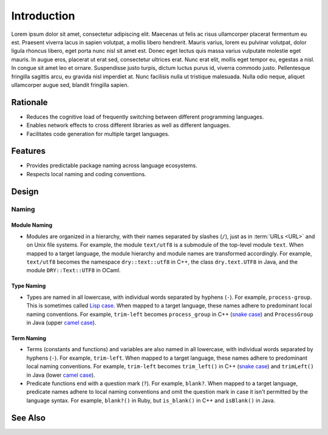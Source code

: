 ************
Introduction
************

Lorem ipsum dolor sit amet, consectetur adipiscing elit. Maecenas ut felis
ac risus ullamcorper placerat fermentum eu est. Praesent viverra lacus in
sapien volutpat, a mollis libero hendrerit. Mauris varius, lorem eu pulvinar
volutpat, dolor ligula rhoncus libero, eget porta nunc nisl sit amet est.
Donec eget lectus quis massa varius vulputate molestie eget mauris. In augue
eros, placerat ut erat sed, consectetur ultrices erat. Nunc erat elit,
mollis eget tempor eu, egestas a nisl. In congue sit amet leo et ornare.
Suspendisse justo turpis, dictum luctus purus id, viverra commodo justo.
Pellentesque fringilla sagittis arcu, eu gravida nisl imperdiet at. Nunc
facilisis nulla ut tristique malesuada. Nulla odio neque, aliquet
ullamcorper augue sed, blandit fringilla sapien.

Rationale
=========

- Reduces the cognitive load of frequently switching between different
  programming languages.

- Enables network effects to cross different libraries as well as different
  languages.

- Facilitates code generation for multiple target languages.

Features
========

- Provides predictable package naming across language ecosystems.

- Respects local naming and coding conventions.

Design
======

Naming
------

Module Naming
^^^^^^^^^^^^^

- Modules are organized in a hierarchy, with their names separated by
  slashes (``/``), just as in :term:`URLs <URL>` and on Unix file systems.
  For example, the module ``text/utf8`` is a submodule of the top-level
  module ``text``.
  When mapped to a target language, the module hierarchy and module names
  are transformed accordingly. For example, ``text/utf8`` becomes the
  namespace ``dry::text::utf8`` in C++, the class ``dry.text.UTF8`` in Java,
  and the module ``DRY::Text::UTF8`` in OCaml.

Type Naming
^^^^^^^^^^^

- Types are named in all lowercase, with individual words separated by
  hyphens (``-``). For example, ``process-group``.
  This is sometimes called `Lisp case`_.
  When mapped to a target language, these names adhere to predominant local
  naming conventions. For example, ``trim-left`` becomes ``process_group`` in
  C++ (`snake case`_) and ``ProcessGroup`` in Java (upper `camel case`_).

Term Naming
^^^^^^^^^^^

- Terms (constants and functions) and variables are also named in all lowercase, with
  individual words separated by hyphens (``-``). For example, ``trim-left``.
  When mapped to a target language, these names adhere to predominant local
  naming conventions. For example, ``trim-left`` becomes ``trim_left()`` in
  C++ (`snake case`_) and ``trimLeft()`` in Java (lower `camel case`_).

- Predicate functions end with a question mark (``?``). For example, ``blank?``.
  When mapped to a target language, predicate names adhere to local naming
  conventions and omit the question mark in case it isn't permitted by the
  language syntax. For example, ``blank?()`` in Ruby, but ``is_blank()`` in
  C++ and ``isBlank()`` in Java.

.. _Lisp case:  https://softwareengineering.stackexchange.com/q/104468
.. _snake case: https://en.wikipedia.org/wiki/Snake_case
.. _camel case: https://en.wikipedia.org/wiki/Camel_case

See Also
========

.. seealso::

   `In Search of Silver Bullets for Polyglots <https://speakerdeck.com/bendiken/in-search-of-silver-bullets-for-polyglots-at-pivorak-33>`__ at Speaker Deck
      The slide deck for `@bendiken`_'s talk on the motivation for the project

   `In Search of Silver Bullets for Polyglots <https://www.youtube.com/watch?v=VXg6qYKxIUw>`__ at YouTube
      The video recording of `@bendiken`_'s talk on the motivation for the project

.. _@bendiken: https://github.com/bendiken
